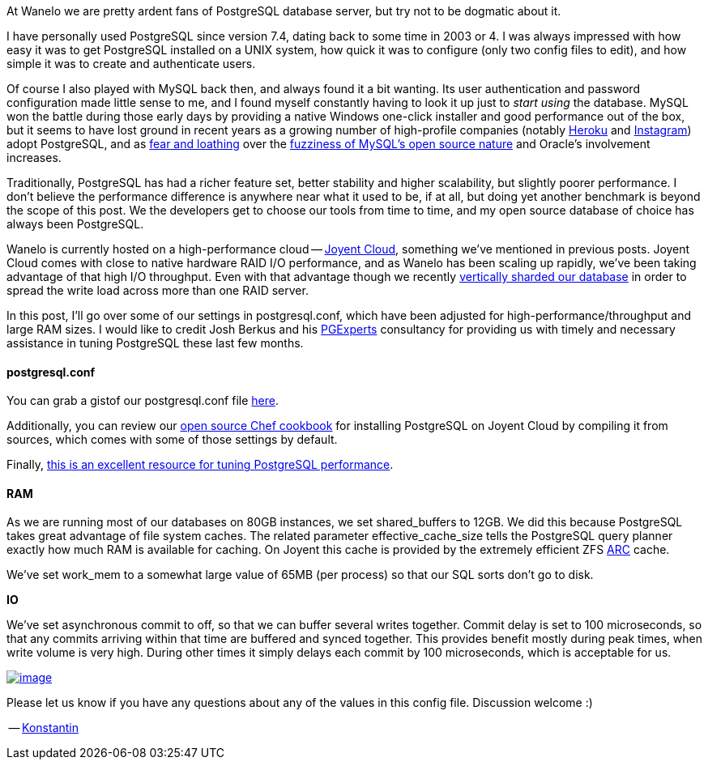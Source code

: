 :page-asciidoc_toc: true
:page-author_id: 1
:page-categories: ["programming", "devops", "cloud", "databases"]
:page-comments: true
:page-excerpt: In this post, I'll go over some of our settings in postgresql.conf, which have been adjusted for high-performance/throughput and large RAM sizes. I would like to credit Josh Berkus and his PGExperts consultancy for providing us with timely and necessary assistance in tuning PostgreSQL these last few months.
:page-layout: post
:page-liquid:
:page-post_image: /assets/images/posts/high-read-write-performance-postgres.png
:page-tags: ["postgresql"]
:page-title: "High Read Write Performance Postgres On Joyent Cloud"

At Wanelo we are pretty ardent fans of PostgreSQL database server, but try not to be dogmatic about it.

I have personally used PostgreSQL since version 7.4, dating back to some time in 2003 or 4. I was always impressed with how easy it was to get PostgreSQL installed on a UNIX system, how quick it was to configure (only two config files to edit), and how simple it was to create and authenticate users.

Of course I also played with MySQL back then, and always found it a bit wanting. Its user authentication and password configuration made little sense to me, and I found myself constantly having to look it up just to _start using_ the database. MySQL won the battle during those early days by providing a native Windows one-click installer and good performance out of the box, but it seems to have lost ground in recent years as a growing number of high-profile companies (notably https://postgres.heroku.com/[Heroku] and http://instagram-engineering.tumblr.com/post/10853187575/sharding-ids-at-instagram[Instagram]) adopt PostgreSQL, and as http://news.ycombinator.com/item?id=4400797[fear and loathing] over the http://techcrunch.com/2012/08/18/oracle-makes-more-moves-to-kill-open-source-mysql/[fuzziness of MySQL's open source nature] and Oracle's involvement increases.

Traditionally, PostgreSQL has had a richer feature set, better stability and higher scalability, but slightly poorer performance. I don't believe the performance difference is anywhere near what it used to be, if at all, but doing yet another benchmark is beyond the scope of this post. We the developers get to choose our tools from time to time, and my open source database of choice has always been PostgreSQL.

Wanelo is currently hosted on a high-performance cloud -- http://joyent.com/products/joyent-cloud[Joyent Cloud], something we've mentioned in previous posts. Joyent Cloud comes with close to native hardware RAID I/O performance, and as Wanelo has been scaling up rapidly, we've been taking advantage of that high I/O throughput. Even with that advantage though we recently http://building.wanelo.com/post/42361472646/the-case-for-vertical-sharding[vertically sharded our database] in order to spread the write load across more than one RAID server.

In this post, I'll go over some of our settings in postgresql.conf, which have been adjusted for high-performance/throughput and large RAM sizes. I would like to credit Josh Berkus and his http://www.pgexperts.com/[PGExperts] consultancy for providing us with timely and necessary assistance in tuning PostgreSQL these last few months.

==== postgresql.conf

You can grab a gistof our postgresql.conf file https://gist.github.com/kigster/4751844[here].

Additionally, you can review our https://github.com/wanelo-chef/postgres[open source Chef cookbook] for installing PostgreSQL on Joyent Cloud by compiling it from sources, which comes with some of those settings by default.

Finally, http://wiki.postgresql.org/wiki/Tuning_Your_PostgreSQL_Server[this is an excellent resource for tuning PostgreSQL performance].

==== RAM

As we are running most of our databases on 80GB instances, we set shared_buffers to 12GB. We did this because PostgreSQL takes great advantage of file system caches. The related parameter effective_cache_size tells the PostgreSQL query planner exactly how much RAM is available for caching. On Joyent this cache is provided by the extremely efficient ZFS http://en.wikipedia.org/wiki/Adaptive_replacement_cache[ARC] cache.

We've set work_mem to a somewhat large value of 65MB (per process) so that our SQL sorts don't go to disk.

*IO*

We've set asynchronous commit to off, so that we can buffer several writes together. Commit delay is set to 100 microseconds, so that any commits arriving within that time are buffered and synced together. This provides benefit mostly during peak times, when write volume is very high. During other times it simply delays each commit by 100 microseconds, which is acceptable for us.

image::http://media.tumblr.com/f8d00535aa1759fb037d32fc598f82d0/tumblr_inline_mihoqjKQOW1qz4rgp.png[image,link=https://gist.github.com/kigster/4751844]

Please let us know if you have any questions about any of the values in this config file. Discussion welcome :)

-- http://wanelo.com/kigster[Konstantin]
